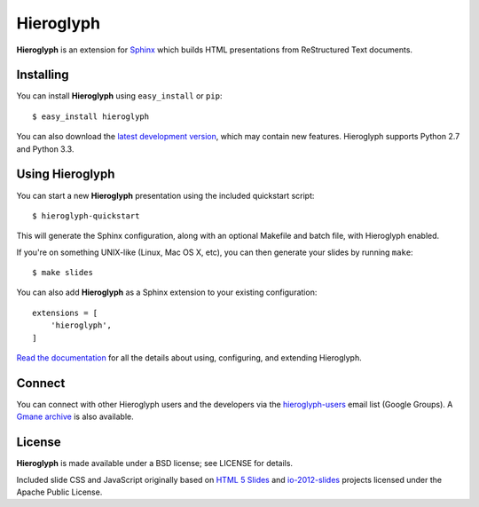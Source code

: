 ============
 Hieroglyph
============

.. image:: https://api.travis-ci.org/nyergler/hieroglyph.png?branch=master
   :target: https://travis-ci.org/nyergler/hieroglyph

.. image:: https://coveralls.io/repos/nyergler/hieroglyph/badge.png?branch=master
   :target: https://coveralls.io/r/nyergler/hieroglyph?branch=master


**Hieroglyph** is an extension for `Sphinx`_ which builds HTML
presentations from ReStructured Text documents.

Installing
==========

You can install **Hieroglyph** using ``easy_install`` or ``pip``::

   $ easy_install hieroglyph

You can also download the `latest development version`_, which may
contain new features. Hieroglyph supports Python 2.7 and Python 3.3.

Using Hieroglyph
================

You can start a new **Hieroglyph** presentation using the included
quickstart script::

  $ hieroglyph-quickstart

This will generate the Sphinx configuration, along with an optional
Makefile and batch file, with Hieroglyph enabled.

If you're on something UNIX-like (Linux, Mac OS X, etc), you can then
generate your slides by running ``make``::

  $ make slides


You can also add **Hieroglyph** as a Sphinx extension to your
existing configuration::

  extensions = [
      'hieroglyph',
  ]


`Read the documentation`_ for all the details about using,
configuring, and extending Hieroglyph.

Connect
=======

You can connect with other Hieroglyph users and the developers via the
`hieroglyph-users`_ email list (Google Groups). A `Gmane archive`_ is
also available.

.. _`hieroglyph-users`: http://groups.google.com/d/forum/hieroglyph-users
.. _`Gmane archive`: http://dir.gmane.org/gmane.comp.python.hieroglyph.user

License
=======

**Hieroglyph** is made available under a BSD license; see LICENSE for
details.

Included slide CSS and JavaScript originally based on `HTML 5 Slides`_
and `io-2012-slides`_ projects licensed under the Apache Public
License.

.. _`Sphinx`: http://sphinx.pocoo.org/
.. _`latest development version`: https://github.com/nyergler/hieroglyph/tarball/master#egg=hieroglyph-dev
.. _`HTML 5 Slides`: http://code.google.com/p/html5slides/
.. _`io-2012-slides`: https://code.google.com/p/io-2012-slides/
.. _`Read the documentation`: http://docs.hieroglyph.io/
